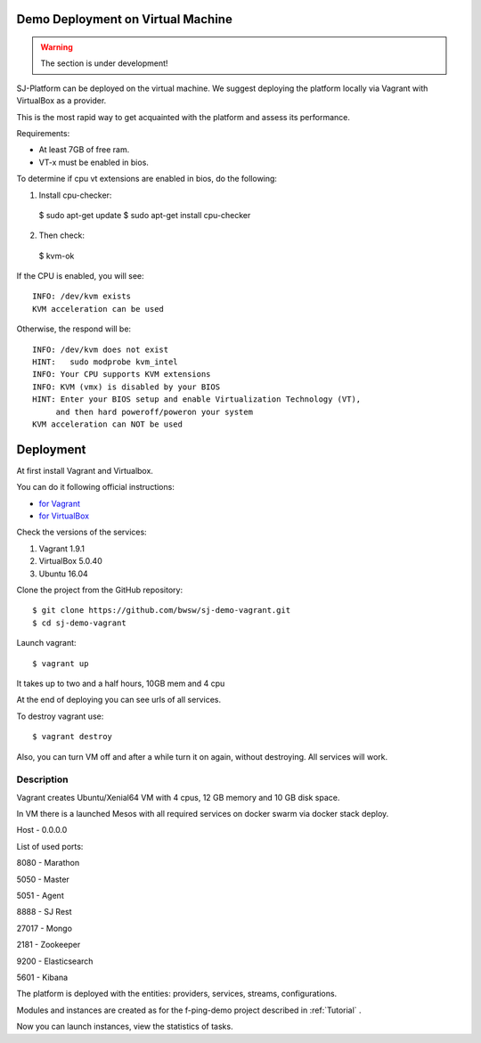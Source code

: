 Demo Deployment on Virtual Machine
------------------------------------

.. warning:: The section is under development!

SJ-Platform can be deployed on the virtual machine. We suggest deploying the platform locally via Vagrant with VirtualBox as a provider.
 
This is the most rapid way to get acquainted with the platform and assess its performance.

Requirements:

- At least 7GB of free ram.

- VT-x must be enabled in bios.

To determine if cpu vt extensions are enabled in bios, do the following:

1) Install cpu-checker::

 $ sudo apt-get update
 $ sudo apt-get install cpu-checker

2) Then check::

 $ kvm-ok

If the CPU is enabled, you will see::

 INFO: /dev/kvm exists
 KVM acceleration can be used

Otherwise, the respond will be::

 INFO: /dev/kvm does not exist
 HINT:   sudo modprobe kvm_intel 
 INFO: Your CPU supports KVM extensions
 INFO: KVM (vmx) is disabled by your BIOS
 HINT: Enter your BIOS setup and enable Virtualization Technology (VT),
      and then hard poweroff/poweron your system
 KVM acceleration can NOT be used


Deployment
-----------------------

At first install Vagrant and Virtualbox. 

You can do it following official instructions: 

- `for Vagrant <https://www.vagrantup.com/docs/installation/>`_
- `for VirtualBox <https://www.virtualbox.org/wiki/Downloads>`_

Check the versions of the services:

1) Vagrant 1.9.1
2) VirtualBox 5.0.40
3) Ubuntu 16.04

Clone the project from the GitHub repository::

 $ git clone https://github.com/bwsw/sj-demo-vagrant.git
 $ cd sj-demo-vagrant

Launch vagrant::

 $ vagrant up

It takes up to two and a half hours, 10GB mem and 4 cpu

At the end of deploying you can see urls of all services.

To destroy vagrant use::

 $ vagrant destroy

Also, you can turn VM off and after a while turn it on again, without destroying. All services will work.

Description
~~~~~~~~~~~~~~~

Vagrant creates Ubuntu/Xenial64 VM with 4 cpus, 12 GB memory and 10 GB disk space.

In VM there is a launched Mesos with all required services on docker swarm via docker stack deploy.

Host - 0.0.0.0

List of used ports:

8080 - Marathon

5050 - Master

5051 - Agent

8888 - SJ Rest

27017 - Mongo

2181 - Zookeeper

9200 - Elasticsearch

5601 - Kibana


The platform is deployed with the entities: providers, services, streams, configurations.

Modules and instances are created as for the f-ping-demo project described in :ref:`Tutorial` .

Now you can launch instances, view the statistics of tasks.
